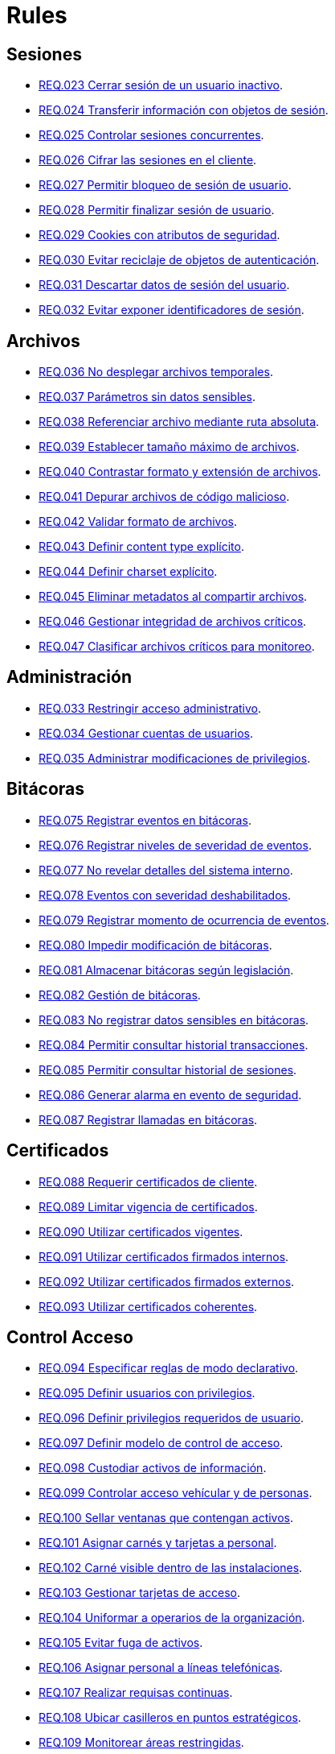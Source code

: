 :slug: rules/
:category: rules
:description: El propósito de esta página es presentar los productos ofrecidos por FLUID. Rules es una recopilación de criterios de seguridad desarrollados por FLUID, basados en diferentes estándares internacionales para garantizar la seguridad de la información en diferentes áreas.
:keywords: FLUID, Productos, Rules, Criterios, Seguridad, Aplicaciones.

= Rules

== Sesiones

* link:023/[REQ.023 Cerrar sesión de un usuario inactivo].
* link:024/[REQ.024 Transferir información con objetos de sesión].
* link:025/[REQ.025 Controlar sesiones concurrentes].
* link:026/[REQ.026 Cifrar las sesiones en el cliente].
* link:027/[REQ.027 Permitir bloqueo de sesión de usuario].
* link:028/[REQ.028 Permitir finalizar sesión de usuario].
* link:029/[REQ.029 Cookies con atributos de seguridad].
* link:030/[REQ.030 Evitar reciclaje de objetos de autenticación].
* link:031/[REQ.031 Descartar datos de sesión del usuario].
* link:032/[REQ.032 Evitar exponer identificadores de sesión].

== Archivos

* link:036/[REQ.036 No desplegar archivos temporales].
* link:037/[REQ.037 Parámetros sin datos sensibles].
* link:038/[REQ.038 Referenciar archivo mediante ruta absoluta].
* link:039/[REQ.039 Establecer tamaño máximo de archivos].
* link:040/[REQ.040 Contrastar formato y extensión de archivos].
* link:041/[REQ.041 Depurar archivos de código malicioso].
* link:042/[REQ.042 Validar formato de archivos].
* link:043/[REQ.043 Definir content type explícito].
* link:044/[REQ.044 Definir charset explícito].
* link:045/[REQ.045 Eliminar metadatos al compartir archivos].
* link:046/[REQ.046 Gestionar integridad de archivos críticos].
* link:047/[REQ.047 Clasificar archivos críticos para monitoreo].

== Administración

* link:033/[REQ.033 Restringir acceso administrativo].
* link:034/[REQ.034 Gestionar cuentas de usuarios].
* link:035/[REQ.035 Administrar modificaciones de privilegios].

== Bitácoras

* link:075/[REQ.075 Registrar eventos en bitácoras].
* link:076/[REQ.076 Registrar niveles de severidad de eventos].
* link:077/[REQ.077 No revelar detalles del sistema interno].
* link:078/[REQ.078 Eventos con severidad deshabilitados].
* link:079/[REQ.079 Registrar momento de ocurrencia de eventos].
* link:080/[REQ.080 Impedir modificación de bitácoras].
* link:081/[REQ.081 Almacenar bitácoras según legislación].
* link:082/[REQ.082 Gestión de bitácoras].
* link:083/[REQ.083 No registrar datos sensibles en bitácoras].
* link:084/[REQ.084 Permitir consultar historial transacciones].
* link:085/[REQ.085 Permitir consultar historial de sesiones].
* link:086/[REQ.086 Generar alarma en evento de seguridad].
* link:087/[REQ.087 Registrar llamadas en bitácoras].

== Certificados

* link:088/[REQ.088 Requerir certificados de cliente].
* link:089/[REQ.089 Limitar vigencia de certificados].
* link:090/[REQ.090 Utilizar certificados vigentes].
* link:091/[REQ.091 Utilizar certificados firmados internos].
* link:092/[REQ.092 Utilizar certificados firmados externos].
* link:093/[REQ.093 Utilizar certificados coherentes].

== Control Acceso

* link:094/[REQ.094 Especificar reglas de modo declarativo].
* link:095/[REQ.095 Definir usuarios con privilegios].
* link:096/[REQ.096 Definir privilegios requeridos de usuario].
* link:097/[REQ.097 Definir modelo de control de acceso].
* link:098/[REQ.098 Custodiar activos de información].
* link:099/[REQ.099 Controlar acceso vehícular y de personas].
* link:100/[REQ.100 Sellar ventanas que contengan activos].
* link:101/[REQ.101 Asignar carnés y tarjetas a personal].
* link:102/[REQ.102 Carné visible dentro de las instalaciones].
* link:103/[REQ.103 Gestionar tarjetas de acceso].
* link:104/[REQ.104 Uniformar a operarios de la organización].
* link:105/[REQ.105 Evitar fuga de activos].
* link:106/[REQ.106 Asignar personal a líneas telefónicas].
* link:107/[REQ.107 Realizar requisas continuas].
* link:108/[REQ.108 Ubicar casilleros en puntos estratégicos].
* link:109/[REQ.109 Monitorear áreas restringidas].
* link:110/[REQ.110 Prevenir robos a la organización].
* link:111/[REQ.111 Definir control físico detectivo y disuasivo].
* link:112/[REQ.112 Ubicar bolardos en sitios estratégicos].
* link:113/[REQ.113 Gestionar puntos de acceso].
* link:114/[REQ.114 Denegar acceso con credenciales inactivas].

== Dispositivos

* link:205/[REQ.205 Configurar PIN].
* link:206/[REQ.206 Configurar protocolos de comunicación].
* link:207/[REQ.207 Cifrar particiones de discos].
* link:208/[REQ.208 Registrar dispositivo en la red celular].
* link:209/[REQ.209 Gestionar contraseña en caché].
* link:210/[REQ.210 Eliminar información de dispositivos móviles].
* link:211/[REQ.211 Establecer políticas de seguridad].
* link:212/[REQ.212 Apagar interfaces de comunicación].
* link:213/[REQ.213 Permitir ubicación geográfica].
* link:214/[REQ.214 Permitir destruir datos].
* link:303/[REQ.303 Desplegar aplicaciones en tiendas confiables].

== Firewall

* link:215/[REQ.215 Eliminar reglas redundantes].
* link:216/[REQ.216 Eliminar objetos de red en desuso].
* link:217/[REQ.217 Eliminar reglas desactivadas del firewall].

== Arquitectura

* link:048/[REQ.048 Componentes con mínimo de dependencias].
* link:049/[REQ.049 Los Componentes deben usar interfaces].
* link:050/[REQ.050 Controlar llamada a código interpretado].
* link:051/[REQ.051 Almacenar código fuente en repositorio].
* link:052/[REQ.052 Identificar componentes críticos].
* link:053/[REQ.053 Gestionar casos de abuso del sistema].
* link:054/[REQ.054 Documentar dependencia entre casos de abuso].
* link:055/[REQ.055 Documentar casos de seguridad del sistema].
* link:056/[REQ.056 Establecer caso de abuso de control].
* link:057/[REQ.057 Relacionar casos de abuso].
* link:058/[REQ.058 Documentar eventos de seguridad].
* link:059/[REQ.059 Identificar eventos de seguridad].
* link:060/[REQ.060 Identificar componentes de ataque].
* link:061/[REQ.061 Documentar capítulo de seguridad].
* link:062/[REQ.062 Definir configuraciones estándar].
* link:063/[REQ.063 Comprobar requisitos de seguridad].
* link:064/[REQ.064 Definir requisitos a comprobar].
* link:065/[REQ.065 Identificar requisitos probados].
* link:066/[REQ.066 Definir componentes que puedan ser probados].
* link:067/[REQ.067 Definir componentes a ser probados].
* link:068/[REQ.068 Identificar componentes probados].
* link:069/[REQ.069 Gestionar vulnerabilidades no corregidas].
* link:070/[REQ.070 Definir pruebas de seguridad automatizadas].
* link:071/[REQ.071 Incluir vulnerabilidades en pruebas].
* link:072/[REQ.072 Establecer tiempo máximo de respuesta].
* link:073/[REQ.073 Minimizar porcentaje de error].
* link:074/[REQ.074 Establecer redundancia en sistemas críticos].

== Correos

* link:115/[REQ.115 Filtrar correos maliciosos].
* link:116/[REQ.116 Desactivar imágenes de origen desconocido].
* link:117/[REQ.117 No interpretar código HTML].
* link:118/[REQ.118 Inspeccionar archivos adjuntos].
* link:119/[REQ.119 Ocultar destinatarios].
* link:120/[REQ.120 Centralizar correos electrónicos].
* link:121/[REQ.121 Garantizar unicidad de correos].
* link:122/[REQ.122 Validar propietario de correo].
* link:123/[REQ.123 Restringir lectura de correos].

== Credenciales

* link:124/[REQ.124 Notificar vencimiento de contraseña].
* link:125/[REQ.125 Permitir actualización de contraseña].
* link:126/[REQ.126 Establecer mecanismo de restauración].
* link:127/[REQ.127 Contraseñas con al menos 1 minúscula].
* link:128/[REQ.128 Contraseñas con al menos 1 mayúscula].
* link:129/[REQ.129 Contraseñas con al menos 1 dígito].
* link:130/[REQ.130 Limitar tiempo de vida en contraseñas].
* link:131/[REQ.131 Impedir cambiar contraseña mas de una vez].
* link:132/[REQ.132 Contraseñas con al menos 4 palabras].
* link:133/[REQ.133 Contraseñas de más de 20 caracteres].
* link:134/[REQ.134 Almacenar contraseñas con Salt].
* link:135/[REQ.135 Derivaciones de clave aleatorias].
* link:136/[REQ.136 Forzar cambio de contraseñas temporales].
* link:137/[REQ.137 Cambiar contraseñas temporales de terceros].
* link:138/[REQ.138 Definir tiempo de vida contraseña temporal].
* link:139/[REQ.139 Establecer longitud mínima de clave].
* link:140/[REQ.140 Establecer tiempo de vida de clave].
* link:141/[REQ.141 Forzar proceso de autenticación].
* link:142/[REQ.142 Modificar credenciales de acceso por defecto].
* link:143/[REQ.143 Credenciales de acceso únicas].
* link:144/[REQ.144 Depurar cuentas periódicamente].
* link:992/[REQ.992 Contraseñas con al menos 1 carácter especial].
* link:996/[REQ.996 Contraseñas con al menos 8 caracteres].
* link:997/[REQ.997 Contraseñas sin palabras de diccionario].

== Foráneos

* link:194/[REQ.194 Determinar permiso de dispositivo a recursos].
* link:195/[REQ.195 Determinar permiso de sistema a recursos].
* link:196/[REQ.196 Determinar permiso de aplicación a recursos].
* link:197/[REQ.197 Denegar permisos a aplicaciones prohibidas].
* link:198/[REQ.198 Determinar personal para usar dispositivos].
* link:199/[REQ.199 Determinar acceso con dispositivos foráneos].
* link:200/[REQ.200 LLevar un registro de máquinas].

== Físicos

* link:201/[REQ.201 Detectar manipulación de dispositivo].
* link:202/[REQ.202 Eliminar información confidencial].
* link:203/[REQ.203 Ocultar ingreso de información].
* link:204/[REQ.204 Permitir visualización perpendicular].

== Criptografía

* link:145/[REQ.145 Proteger llaves del sistema].
* link:146/[REQ.146 Establecer tiempo a las llaves].
* link:147/[REQ.147 Utilizar mecanismos pre-existentes].
* link:148/[REQ.148 Cifrado asimétrico de tamaño mínimo].
* link:149/[REQ.149 Cifrado simétrico de tamaño mínimo].
* link:150/[REQ.150 Funciones resumen de tamaño mínimo].
* link:151/[REQ.151 Claves separadas para cifrado y firmado].

== Fuente

* link:152/[REQ.152 Reutilizar conexiones a bases de datos].
* link:153/[REQ.153 Transacciones fuera de banda].
* link:154/[REQ.154 Eliminar puertas traseras].
* link:155/[REQ.155 Aplicación libre de código malicioso].
* link:156/[REQ.156 Código sin información sensible].
* link:157/[REQ.157 Compilación estricta].
* link:158/[REQ.158 Codificación Actualizada].
* link:159/[REQ.159 Código ofuscado].
* link:160/[REQ.160 Salidas codificadas].
* link:161/[REQ.161 Opciones por defecto seguras].
* link:162/[REQ.162 Eliminar código redundante].
* link:163/[REQ.163 Invocar en escenario funcional].
* link:164/[REQ.164 Utilizar estructuras optimizadas].
* link:166/[REQ.166 Determinar complejidad del código].
* link:167/[REQ.167 Cerrar recursos no utilizados].
* link:168/[REQ.168 Variables inicializadas explícitamente].
* link:169/[REQ.169 Usar construcciones parametrizadas].
* link:170/[REQ.170 Asociar tipo a variables].
* link:171/[REQ.171 Remover comentarios en producción].
* link:172/[REQ.172 Cifrar cadenas de conexión].
* link:173/[REQ.173 Descartar información insegura].
* link:174/[REQ.174 Transacciones sin patrón discernible].
* link:175/[REQ.175 Proteger página de clickjacking].
* link:302/[REQ.302 Declarar explícitamente dependencias].

== Redes inalámbricas

* link:247/[REQ.247 Ocultar SSID en redes privadas].
* link:248/[REQ.248 SSID sin palabras de diccionario].
* link:249/[REQ.249 Ubicar puntos de acceso].
* link:250/[REQ.250 Administrar puntos de acceso].
* link:251/[REQ.251 Cambiar IP del punto de acceso].
* link:252/[REQ.252 Configurar cifrado de clave].
* link:253/[REQ.253 Filtrar acceso a la red].
* link:254/[REQ.254 Cambiar nombre de SSID].

== Redes lógicas

* link:255/[REQ.255 Permitir acceso sólo en puertos necesarios].
* link:256/[REQ.256 Servidores con acceso a puertos necesarios].
* link:257/[REQ.257 Acceso basado en credenciales de usuario].
* link:258/[REQ.258 Filtrar el contenido de sitios web].
* link:259/[REQ.259 Segmentar la red de la organización].

== Redes sociales

* link:260/[REQ.260 Utilizar correos alternos].
* link:261/[REQ.261 No exponer información corporativa].

== Proceso desarrollo

* link:239/[REQ.239 Criterio de seguridad con requisitos legales].
* link:240/[REQ.240 Automatizar revisión de código fuente].
* link:241/[REQ.241 Definir requisitos de criterio de seguridad].
* link:242/[REQ.242 Realizar soporte fuera de producción].

== Servicios

* link:262/[REQ.262 Verificar componentes de terceros].
* link:263/[REQ.263 Establecer mecanismos de protección].
* link:264/[REQ.264 Establecer autenticación en recursos].
* link:265/[REQ.265 Restringir acceso a procesos críticos].
* link:266/[REQ.266 Deshabilitar funciones inseguras].
* link:267/[REQ.267 Deshabilitar funciones innecesarias].

== Datos

* link:176/[REQ.176 Restringir objetos del sistema].
* link:177/[REQ.177 Almacenar datos de forma segura].
* link:178/[REQ.178 Utilizar firmas digitales].
* link:179/[REQ.179 Definir frecuencia de respaldo].
* link:180/[REQ.180 Enmascarar datos].
* link:181/[REQ.181 Transmitir por medio de protocolos seguros].
* link:182/[REQ.182 Datos en ubicaciones diferentes].
* link:183/[REQ.183 Eliminación segura de datos].
* link:184/[REQ.184 Distorsionar datos de aplicación].
* link:185/[REQ.185 Información sensible cifrada].
* link:186/[REQ.186 Utilizar el mínimo nivel de privilegios].
* link:187/[REQ.187 Recolección de datos debe ser autorizada].
* link:188/[REQ.188 Actualizar datos personales].
* link:189/[REQ.189 Especificar recolección de datos personales].
* link:190/[REQ.190 Usar datos para el propósito indicado].
* link:191/[REQ.191 Proteger datos con el máximo nivel].
* link:192/[REQ.192 Cifrar datos de respaldo].
* link:193/[REQ.193 Separar datos de respaldo de su origen].
* link:305/[REQ.305 Priorizar uso de tokens].
* link:306/[REQ.306 No utilizar mensajes de texto].
* link:998/[REQ.998 Limitar tiempo de vida de variables].
* link:999/[REQ.999 Limitar tiempo de vida de recursos].

== Hipervisor

* link:218/[REQ.218 Controlar acceso a máquina virtual].
* link:219/[REQ.219 Gestionar hipervisores mediante software].
* link:220/[REQ.220 Gestionar perfiles de máquinas a monitorear].

== Máquinas

* link:221/[REQ.221 Desconectar periféricos innecesarios].
* link:222/[REQ.222 Denegar acceso a máquina anfitriona].

== Números

* link:223/[REQ.223 Generar números con distribución uniforme].
* link:224/[REQ.224 Usar mecanismos criptográficos seguros].

== Autenticación

* link:225/[REQ.225 Respuestas de autenticación adecuadas].
* link:226/[REQ.226 Evitar bloquear cuenta de usuario].
* link:227/[REQ.227 Desplegar notificación de acceso].
* link:228/[REQ.228 Autentificar mediante protocolos estándar].
* link:229/[REQ.229 Solicitar credenciales de acceso].
* link:230/[REQ.230 Establecer claves de un sólo uso].
* link:231/[REQ.231 Definir componente verificación biométrica].
* link:232/[REQ.232 Requerir identidad de equipo].
* link:233/[REQ.233 No imprimir credenciales de acceso].
* link:234/[REQ.234 Custodiar credenciales de autenticación].
* link:235/[REQ.235 Definir interfaz de credenciales].
* link:236/[REQ.236 Establecer tiempo de autenticación].
* link:237/[REQ.237 Establecer acciones de usuario seguras].
* link:238/[REQ.238 Establecer restablecimiento seguro].

== Sistema

* link:268/[REQ.268 Utilizar software autenticado].
* link:269/[REQ.269 Usar principio mínimo privilegio].
* link:270/[REQ.270 Emplear usuarios con privilegios].
* link:271/[REQ.271 Restringir el uso de compiladores].
* link:272/[REQ.272 Diferenciar modos de gestión].
* link:273/[REQ.273 Establecer suite de seguridad segura].
* link:274/[REQ.274 Establecer alcance de un sistema].
* link:275/[REQ.275 Establecer inicio por defecto].
* link:276/[REQ.276 Establecer rutas de sistema seguras].
* link:277/[REQ.277 Información de servicios inaccesible].
* link:278/[REQ.278 Establecer acceso seguro a la BIOS].
* link:279/[REQ.279 Configurar acceso al inicio del sistema].
* link:280/[REQ.280 Configurar directorio de proceso de servicio].
* link:281/[REQ.281 Configurar acceso a variables de entorno].
* link:282/[REQ.282 Deshabilitar ejecución automática].
* link:283/[REQ.283 Deshabilitar accesos en usuarios genéricos].
* link:284/[REQ.284 Establecer máximo de conexiones en puerto].
* link:285/[REQ.285 Evitar costos de procesamiento].
* link:286/[REQ.286 Definir umbrales en recursos].
* link:287/[REQ.287 Generar alerta en recursos].
* link:288/[REQ.288 Denegar escritura en medios extraíbles].
* link:289/[REQ.289 Asegurar medios e imágenes del sistema].
* link:290/[REQ.290 Instalar S.O. desde imagen preconfigurada].
* link:291/[REQ.291 Establecer hora oficial en equipos].
* link:292/[REQ.292 Gestionar periféricos de entrada].
* link:293/[REQ.293 Gestionar ejecución de código en stack].
* link:294/[REQ.294 Usar sólo software con licencia].
* link:295/[REQ.295 Evitar uso de archivos ilegales].

== Control

* link:296/[REQ.296 Establecer alarmas de intrusión física].
* link:297/[REQ.297 Fijar sensores en activos de información].
* link:298/[REQ.298 Realizar pruebas periódicas de sensores].
* link:299/[REQ.299 Garantizar sistema de extinción seguro].

== Activos

* link:001/[REQ.001 Activos de información identificados].
* link:002/[REQ.002 Identificar dependencias o componentes].
* link:003/[REQ.003 Definir arquitectura del sistema].
* link:004/[REQ.004 Activo de información asociado a responsable].
* link:005/[REQ.005 Activo de información valorado en moneda].
* link:006/[REQ.006 Identificar amenazas asociadas a activo].
* link:007/[REQ.007 Identificar posibles vulnerabilidades].
* link:008/[REQ.008 Generar modelo de amenazas del sistema].
* link:009/[REQ.009 Amenazas medidas en términos de ocurrencia].
* link:010/[REQ.010 Amenazas medidas en términos de impacto].
* link:011/[REQ.011 Riesgos medidos por probabilidad e impacto].
* link:012/[REQ.012 Identificar posibles atacantes].
* link:013/[REQ.013 Proceso reclasificación definido].
* link:014/[REQ.014 Activos clasificados según criticidad].
* link:015/[REQ.015 Priorizar vulnerabilidades de activos].
* link:016/[REQ.016 Garantizar corrección de vulnerabilidades].
* link:017/[REQ.017 Medio seguro para información física].

== Acuerdos

* link:018/[REQ.018 Acuerdos a nivel de servicio con terceros].
* link:019/[REQ.019 Acuerdos de confiabilidad con terceros].
* link:020/[REQ.020 Definir penalizaciones por incumplimiento].
* link:021/[REQ.021 Garantizar cumplimiento requisitos].
* link:022/[REQ.022 Permitir auditorías de cliente].
* link:307/[REQ.307 Establecer clausulas de confidencialidad].
* link:308/[REQ.308 Establecer clausulas de responsabilidad].
* link:309/[REQ.309 Establecer requisitos contractuales].

